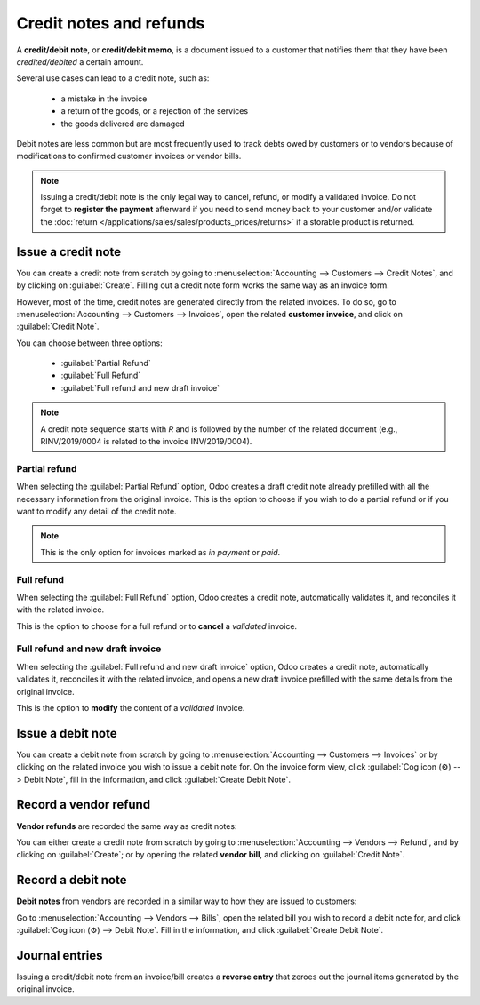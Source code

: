 ========================
Credit notes and refunds
========================

A **credit/debit note**, or **credit/debit memo**, is a document issued to a customer that notifies
them that they have been *credited/debited* a certain amount.

Several use cases can lead to a credit note, such as:

 - a mistake in the invoice
 - a return of the goods, or a rejection of the services
 - the goods delivered are damaged

Debit notes are less common but are most frequently used to track debts owed by customers or to
vendors because of modifications to confirmed customer invoices or vendor bills.

.. note::
   Issuing a credit/debit note is the only legal way to cancel, refund, or modify a validated
   invoice. Do not forget to **register the payment** afterward if you need to send money back to
   your customer and/or validate the
   :doc:`return </applications/sales/sales/products_prices/returns>` if a storable product is
   returned.

Issue a credit note
===================

You can create a credit note from scratch by going to :menuselection:`Accounting --> Customers -->
Credit Notes`, and by clicking on :guilabel:`Create`. Filling out a credit note form works the same
way as an invoice form.

However, most of the time, credit notes are generated directly from the related invoices. To do so,
go to :menuselection:`Accounting --> Customers --> Invoices`, open the related **customer invoice**,
and click on :guilabel:`Credit Note`.

You can choose between three options:

   - :guilabel:`Partial Refund`
   - :guilabel:`Full Refund`
   - :guilabel:`Full refund and new draft invoice`

.. note::
   A credit note sequence starts with `R` and is followed by the number of the related document
   (e.g., RINV/2019/0004 is related to the invoice INV/2019/0004).

Partial refund
--------------

When selecting the :guilabel:`Partial Refund` option, Odoo creates a draft credit note already
prefilled with all the necessary information from the original invoice. This is the option to choose
if you wish to do a partial refund or if you want to modify any detail of the credit note.

.. note::
   This is the only option for invoices marked as *in payment* or *paid*.

Full refund
-----------

When selecting the :guilabel:`Full Refund` option, Odoo creates a credit note, automatically
validates it, and reconciles it with the related invoice.

.. image:: credit_notes/credit_notes02.png
   :alt: Full refund credit note.

This is the option to choose for a full refund or to **cancel** a *validated* invoice.

Full refund and new draft invoice
---------------------------------

When selecting the :guilabel:`Full refund and new draft invoice` option, Odoo creates a credit note,
automatically validates it, reconciles it with the related invoice, and opens a new draft invoice
prefilled with the same details from the original invoice.

This is the option to **modify** the content of a *validated* invoice.

Issue a debit note
==================

You can create a debit note from scratch by going to :menuselection:`Accounting --> Customers -->
Invoices` or by clicking on the related invoice you wish to issue a debit note for. On the invoice
form view, click :guilabel:`Cog icon (⚙) --> Debit Note`, fill in the information, and click
:guilabel:`Create Debit Note`.

Record a vendor refund
======================

**Vendor refunds** are recorded the same way as credit notes:

You can either create a credit note from scratch by going to :menuselection:`Accounting --> Vendors
--> Refund`, and by clicking on :guilabel:`Create`; or by opening the related **vendor bill**, and
clicking on :guilabel:`Credit Note`.

Record a debit note
===================

**Debit notes** from vendors are recorded in a similar way to how they are issued to customers:

Go to :menuselection:`Accounting --> Vendors --> Bills`, open the related bill you wish to record a
debit note for, and click :guilabel:`Cog icon (⚙) --> Debit Note`. Fill in the information, and click
:guilabel:`Create Debit Note`.

Journal entries
===============

Issuing a credit/debit note from an invoice/bill creates a **reverse entry** that zeroes out the
journal items generated by the original invoice.


.. example::
   The journal invoice of an entry:

   .. image:: credit_notes/credit_notes03.png
      :alt: Invoice journal entry.

   And here is the credit note’s journal entry generated to reverse
   the original invoice above:

   .. image:: credit_notes/credit_notes04.png
      :alt: Credit note journal entry reverses the invoice journal entry.
